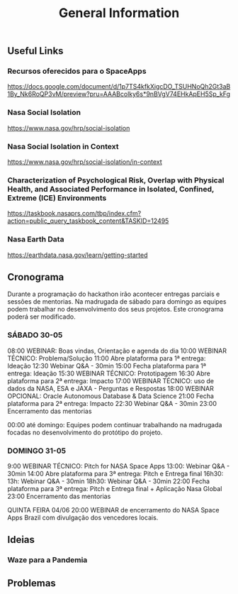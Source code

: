 #+TITLE: General Information

** Useful Links
*** Recursos oferecidos para o SpaceApps
[[https://docs.google.com/document/d/1p7TS4kfkXigcDO_TSUHNoQh2Gt3aB1By_Nk6RoQP3vM/preview?pru=AAABcolky6s*9nBVgV74EHkApEH5Sp_kFg]]

*** Nasa Social Isolation
https://www.nasa.gov/hrp/social-isolation

*** Nasa Social Isolation in Context
https://www.nasa.gov/hrp/social-isolation/in-context

*** Characterization of Psychological Risk, Overlap with Physical Health, and Associated Performance in Isolated, Confined, Extreme (ICE) Environments
https://taskbook.nasaprs.com/tbp/index.cfm?action=public_query_taskbook_content&TASKID=12495

*** Nasa Earth Data
https://earthdata.nasa.gov/learn/getting-started


** Cronograma
Durante a programação do hackathon irão acontecer entregas parciais e sessões de mentorias.
Na madrugada de sábado para domingo as equipes podem trabalhar no desenvolvimento dos seus projetos.
Este cronograma poderá ser modificado.

*** SÁBADO 30-05
08:00 WEBINAR: Boas vindas, Orientação e agenda do dia
10:00 WEBINAR TÉCNICO: Problema/Solução
11:00 Abre plataforma para 1ª entrega: Ideação
12:30 Webinar Q&A - 30min
15:00 Fecha plataforma para 1ª entrega: Ideação
15:30 WEBINAR TÉCNICO: Prototipagem
16:30 Abre plataforma para 2ª entrega: Impacto
17:00 WEBINAR TÉCNICO: uso de dados da NASA, ESA e JAXA - Perguntas e Respostas
18:00 WEBINAR OPCIONAL: Oracle Autonomous Database & Data Science
21:00 Fecha plataforma para 2ª entrega: Impacto
22:30 Webinar Q&A - 30min
23:00 Encerramento das mentorias

00:00 até domingo: Equipes podem continuar trabalhando na madrugada focadas no desenvolvimento do protótipo do projeto.

*** DOMINGO 31-05

9:00 WEBINAR TÉCNICO: Pitch for NASA Space Apps
13:00: Webinar Q&A - 30min
14:00 Abre plataforma para 3ª entrega: Pitch e Entrega final
16h30: 13h: Webinar Q&A - 30min
18h30: Webinar Q&A - 30min
22:00 Fecha plataforma para 3ª entrega: Pitch e Entrega final + Aplicação Nasa Global
23:00 Encerramento das mentorias

QUINTA FEIRA 04/06
20:00 WEBINAR de encerramento do NASA Space Apps Brazil com divulgação dos vencedores locais.

** Ideias
*** Waze para a Pandemia


** Problemas
